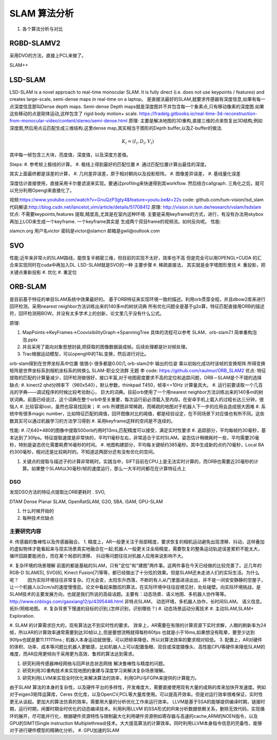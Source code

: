 #############
SLAM 算法分析 
#############

#. 各个算法分析与对比

RGBD-SLAMV2
-----------

采用DVO的方法，直接上PCL来做了。

SLAM++

LSD-SLAM
--------

LSD-SLAM is a novel approach to real-time monocular SLAM. It is fully direct (i.e. does not use keypoints / features) and creates large-scale, semi-dense maps in real-time on a laptop。
是直接法最好的SLAM,就要求传感器有深度信息,如果有每一点深度信息那叫Dense depth maps. Semi-dense Depth maps就是深度图并不并包含每一个象素点,只有移动像素的深度图.如果这些移动的点是刚体运动,这样包含了 rigid body motion+ scale.
https://fradelg.gitbooks.io/real-time-3d-reconstruction-from-monocular-video/content/stereo/semi-dense.html
原理: 主要是解决地图的3D重构,直接三维的点来恢复出3D结构,例如深度图,然后用点云匹配生成三维结构.这里dense map,其实相当于图形的Depth buffer,以及Z-buffer的做法.

.. math:: 

   K_{i} = ( I_{i}, D_{i},V_{i})

其中每一帧包含三大块，亮度值，深度值，以及深度方差值。

Steps:
#. 参考帧上极线的计算。
#. 极线上得到最好的匹配位置
#. 通过匹配位置计算出最佳的深度。

其实上面最终都是误差的计算，
#. 几何差异误差，原于相对朝向以及投影矩阵。
#. 图像差异误差，
#. 基线量化误差

深度估计直接使用，直接采用卡尔曼滤波来实现。要通过profiling来快速得到其workflow.
然后结合callgraph. 三角化之后，就可以充分利用Opengl来直接化了。

视频:https://www.youtube.com/watch?v=GnuQzP3gty4&feature=youtu.be&t=22s
code: github.com/tum-vision/lsd_slam
代码解读:http://blog.csdn.net/lancelot_vim/article/details/51708412
原理: http://vision.in.tum.de/research/vslam/lsdslam
优点: 不需要keypoints,features 提取,精度高,尤其是在室内这种环境.
主要是采用keyframe的方式，进行，有没有办法用skybox再加上LOD来生成一个keyframe. 一个keyframe其实是
生成两个双目frame的视频流。如何反向呢。
性能:

slamcn.org 用户名victor 密码是victor@slamcn 邮箱是gwli@outlook.com

SVO
---

性能:近年来非常火的SLAM路线，能恢复半稠密三维，但目前的实现不太好，效率也不高
但是完全可以用OPENGL+CUDA 的汇合来实现同时在cuda中再加入DL.
LSD-SLAM就是SVO的一种
主要步骤
#. 稀疏直接法， 其实就是金字塔图形里找
#. 重投影，把关键点重新投影
#. 优化
#. 重定位


ORB-SLAM
---------

是目前基于特征的单目SLAM系统中效果最好的。
基于ORB特征来实现环境一致的描述。利用orb贯穿全程，并且dbow2库来进行回环检测。采用nearest neighbor方法训练出来的140多m的树状词典
所有优化问题全是基于g2o算，特征匹配直接用ORB的描述符，回环检测用BOW。并没有太多学术上的创新，论文里几乎没有什么公式。

原理: 

#. MapPoints->KeyFrames->CoovisibilityGraph->SpanningTree 具体的流程可以参考 SLAM、orb-slam7.1 简单重构泡泡.pptx
#. 并且采用了面向对象思想封装,把获取的图像数据装成帧。后续处理都是针对帧处理。

   .. code-block:: cpp
      Frame {
         Image-> 存储图像数据(输入)
         Camera-> 存储相机的内参信息(输入)
         Feature-> 存储帧对应的特征数据（计算） 一对多的关系
         Mat -> 存储帧对应相机的姿态 (计算)
      }
      Keyframe extends Frame;
      Feature {
      }
      MapPoints {
      }
      是不是可以相当于骨骼动化的关系。

#.  Trac根据运动模型，可以opengl中的T&L变换，然后进行对比。

orb-slam得到在世界坐标系中位置 值很小 很多都是0.00几 
orb-slam2中 输出的位姿 乘以初始化成功时该帧的变换矩阵 所得变换矩阵是世界坐标系到相机坐标系的转换么 SLAM-职业交流群 无题
李
code: https://github.com/raulmur/ORB_SLAM2
优点: 特征提取的匹配的计算量减少，回环检测做很好，接口丰富,对于地图密度要求不高的定位和追踪问题，ORB－SLAM是个不错的选择
缺点:  
#. kinect2 qhd分辨率下（960x540），默认参数，thinkpad T450，帧率<=10Hz 计算量具大。
#. 运行前要读取一个几百兆的字典——调试程序的时候比较考验耐心， 巨大的词典。目前orb使用了一个用nearest neighbor方法训练出来的140多m的树状词典。前面已经说过，这个词典在整个orb中至关重要，每次运行前必须载入至内存。在安卓手机上载入的过程长达三分钟，很恼人
#. 比较容易lost，虽然也容易找回来；
#. orb 所建图非常稀疏，而稀疏的地图对于机器人下一步的应用会造成很大困难
#. 系统中有很多magic number，比如特征匹配的阈值，回环图像对比的阈值，都是经验设定，在不同场景下对应值也有所不同。这些数其实可以通过机器学习的方法学习得到
#. 采用keyframe这样的空间是不连续的。

性能:  
#. i7,640*480的图像中提取500orb约用时13ms,匹配精度可以接受，满足实时性要求
#. 追踪部分，平均每帧约30毫秒，基本达到了30fps。特征提取速度是非常快的，平均11毫秒左右，非常适合于实时SLAM。姿态估计稍微耗时一些，平均需要20毫秒，特别是姿态优化需要耗费16毫秒的时间。
#. 地图构建部分，平均每关键帧约385毫秒。其中生成新的点约70毫秒，Local BA约300毫秒，相对还是比较耗时的。不知道这两部分还有没有优化的空间。

#. 关键点的提取与描述子的计算非常耗时。实践当中，SIFT目前在CPU上是无法实时计算的，而ORB也需要近20毫秒的计算。如果整个SLAM以30毫秒/帧的速度运行，那么一大半时间都花在计算特征点上


DSO
====


发现DSO方法的特征点提取比ORB更耗时 .
SVO,

DTAM
Dense Planar SLAM,
OpenRatSLAM,
G2O,
SBA,
iSAM,
GPU-SLAM

#. 什么时候开始的
#. 每种技术优缺点

主要研究内容
============

#. 传感器的鲁棒性以及传感器融合。
1. 精度上，AR一般更关注于局部精度，要求恢复的相机运动避免出现漂移、抖动，这样叠加的虚拟物体才能看起来与现实场景真实地融合在一起;机器人一般更关注全局精度，需要恢复的整条运动轨迹误差累积不能太大，循环回路要能闭合，而在某个局部的漂移、 抖动等问题往往对机器人应用来说影响不大。

#. 复杂环境的场景理解
前面的都是基础的SLAM，只有"定位"和"建图"两件事。这两件事在今天已经做的比较完善了。近几年的RGB-D SLAM[5], SVO[6], Kinect Fusion[7]等等，都已经做出了十分炫的效果。但是SLAM还未走进人们的实际生活。为什么呢？　　因为实际环境往往非常复杂。灯光会变，太阳东升西落，不断的有人从门里面进进出出，并不是一间安安静静的空屋子，让一个机器人以2cm/s的速度慢慢逛。论文中看起来酷炫的算法，在实际环境中往往捉襟见肘，处处碰壁。向实际环境挑战，是SLAM技术的主要发展方向，也就是我们所说的高级话题。主要有：动态场景、语义地图、多机器人协作等等。
http://www.cnblogs.com/gaoxiang12/p/4395446.html
非特点SLAM， 动态环境，多机器人协作，长时间SLAM。 语义信息。 拓扑/网格地图。
#. 复杂背景下慢速的目标的识别,(怎样识别，识别哪些？)
#. 动态场景运动分离技术
#. 主动SLAM,SLAM+ Exploration.


#. SLAM 的计算需求巨大的，现有算法达不到实时性的要求。
效率上，AR需要在有限的计算资源下实时求解，人眼的刷新率为24帧，所以AR的计算效率通常需要到达30帧以上,但是要想流畅就得每秒60fps 也就是小于16ms,如果想没有眩晕，要至少达到90fps也就是要11.111111ms.; 机器人本身运动就很慢，可以把帧率降低，所以对算法效率的要求相对较低。
3. 配置上，AR对硬件的体积、功率、成本等问题比机器人更敏感，比如机器人上可以配置鱼眼、双目或深度摄像头、高性能CPU等硬件来降低SLAM的难度，而AR应用更倾向于采用更为高效、鲁邦的算法达到需求。

#. 研究利用传感器神经网络与回声状态状态网络 解决鲁棒性与精度的问题。
#. 研究利用3D重构技术来实现地图的重建与深度学习来解决复杂场景理解。
#. 研究利用LLVM来实现全时优化来解决算法的效率，利用GPU与FGPA来提供的计算能力。

由于SLAM 算法的本身的复杂性，以及硬件平台的多样性，开发难度大，需要直接使用现有大量的成熟的库来加快开发速度。例如对于eigen3矩阵运算库，Ceres 优化库，以及OpenCV,PCL等大量库使用。可以提高开效率。但是对运行效率很难保证，实时性更无从谈起。更加大的算法仿真的效率。需要用大量的分析优化工作来运行效率。
LLVM是基于SSA的能够提供编译时期，链接时期，运行时期，闲置时期全时优化的动态编译技术。利用利用LLVM 的SSA形式的IR来分析数据依赖关系，删除无效代码，实现循环的展开，尽可能并行化，根据硬件资源特性与限制最大化利用硬件资源例如寄存器与高速的cache,ARM的NOEN指令，以及GPU的SIMT(Single instruction Multiplethread)技术。大大提高算法的计算效率。同时利用LLVM本身指令信息的完备性，能够对于进行硬件模型的精确化分析。
#. GPU加速的SLAM

